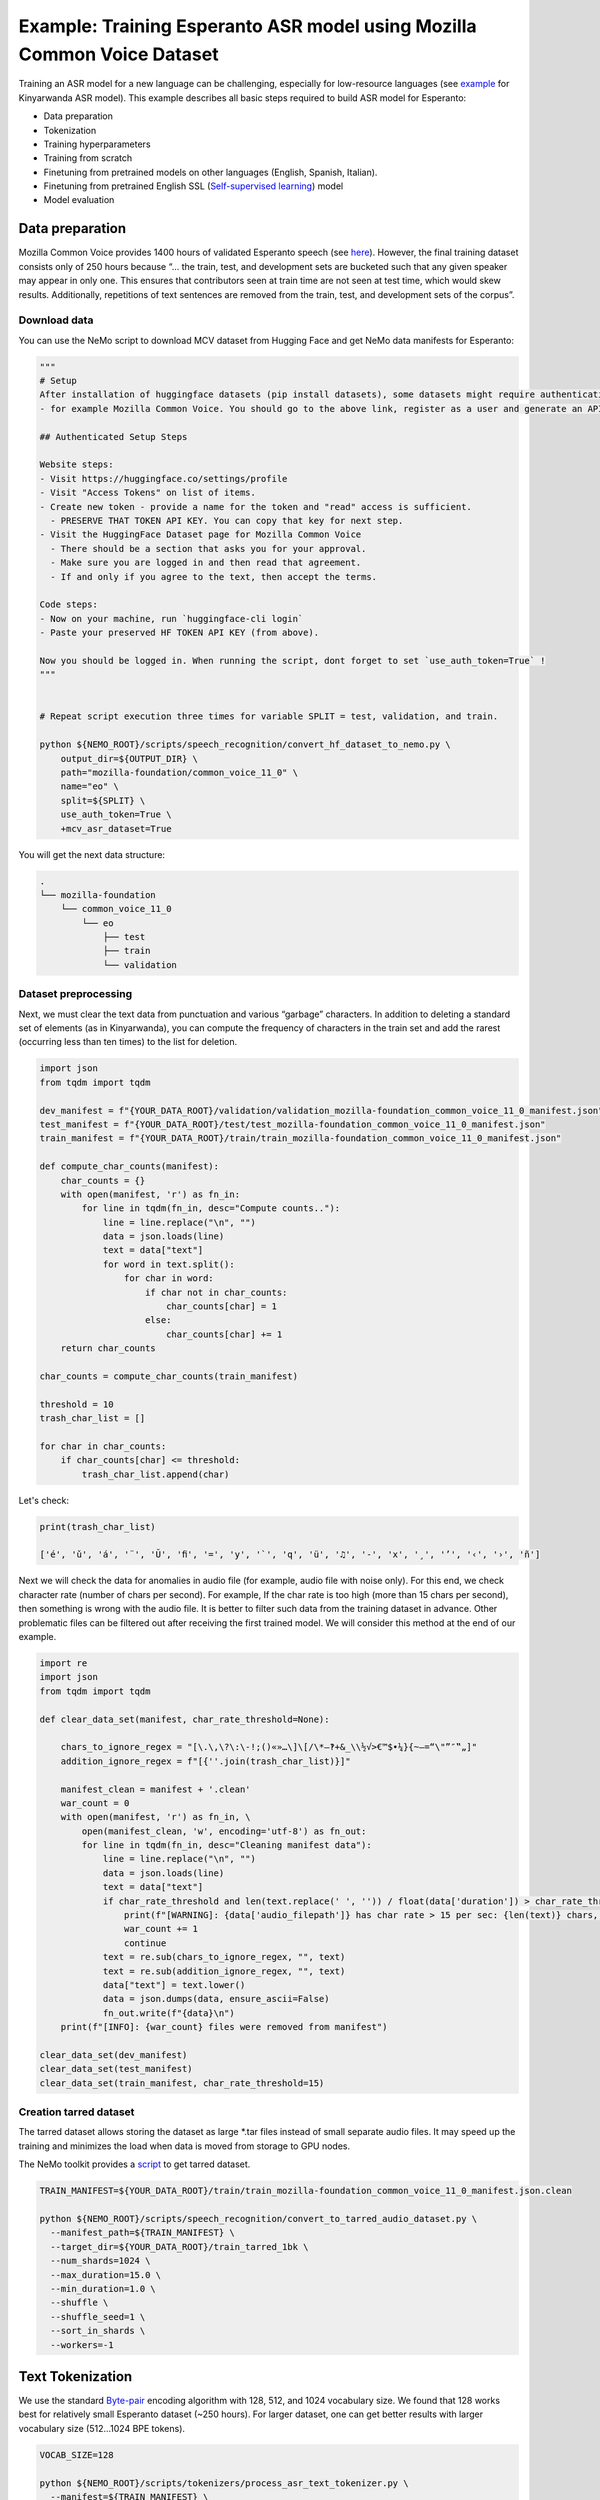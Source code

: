 ########################################################################
Example: Training Esperanto ASR model using Mozilla Common Voice Dataset
########################################################################

Training an ASR model for a new language can be challenging, especially for low-resource languages (see  `example <https://github.com/NVIDIA/NeMo/blob/main/docs/source/asr/examples/kinyarwanda_asr.rst>`_ for Kinyarwanda ASR model). 
This example describes all basic steps required to build  ASR model for Esperanto:

* Data preparation
* Tokenization
* Training hyperparameters 
* Training from scratch
* Finetuning from pretrained models on other languages (English, Spanish, Italian).
* Finetuning from pretrained English SSL (`Self-supervised learning <https://docs.nvidia.com/deeplearning/nemo/user-guide/docs/en/stable/asr/ssl/intro.html?highlight=self%20supervised>`_) model
* Model evaluation

**************************
Data preparation
**************************
Mozilla Common Voice provides 1400 hours of validated Esperanto speech (see `here <https://arxiv.org/abs/1912.0667>`_). However, the final training dataset consists only of 250 hours because “... the train, test, and development sets are bucketed such that any given speaker may appear in only one. This ensures that contributors seen at train time are not seen at test time, which would skew results. Additionally, repetitions of text sentences are removed from the train, test, and development sets of the corpus”. 

Download data
#################################

You can use the NeMo script to download MCV dataset from Hugging Face and get NeMo data manifests for Esperanto:

.. code-block:: bash
    
    """
    # Setup
    After installation of huggingface datasets (pip install datasets), some datasets might require authentication
    - for example Mozilla Common Voice. You should go to the above link, register as a user and generate an API key.

    ## Authenticated Setup Steps

    Website steps:
    - Visit https://huggingface.co/settings/profile
    - Visit "Access Tokens" on list of items.
    - Create new token - provide a name for the token and "read" access is sufficient.
      - PRESERVE THAT TOKEN API KEY. You can copy that key for next step.
    - Visit the HuggingFace Dataset page for Mozilla Common Voice
      - There should be a section that asks you for your approval.
      - Make sure you are logged in and then read that agreement.
      - If and only if you agree to the text, then accept the terms.

    Code steps:
    - Now on your machine, run `huggingface-cli login`
    - Paste your preserved HF TOKEN API KEY (from above).

    Now you should be logged in. When running the script, dont forget to set `use_auth_token=True` !
    """
    
    
    # Repeat script execution three times for variable SPLIT = test, validation, and train.
    
    python ${NEMO_ROOT}/scripts/speech_recognition/convert_hf_dataset_to_nemo.py \
        output_dir=${OUTPUT_DIR} \
        path="mozilla-foundation/common_voice_11_0" \
        name="eo" \
        split=${SPLIT} \
        use_auth_token=True \
        +mcv_asr_dataset=True

You will get the next data structure:

.. code-block:: bash

    .
    └── mozilla-foundation
        └── common_voice_11_0
            └── eo
                ├── test
                ├── train
                └── validation

Dataset preprocessing
#################################

Next, we must clear the text data from punctuation and various “garbage” characters. In addition to deleting a standard set of elements (as in Kinyarwanda), you can compute  the frequency of characters in the train set and add the rarest (occurring less than ten times) to the list for deletion. 

.. code-block:: python
  
  import json
  from tqdm import tqdm

  dev_manifest = f"{YOUR_DATA_ROOT}/validation/validation_mozilla-foundation_common_voice_11_0_manifest.json"
  test_manifest = f"{YOUR_DATA_ROOT}/test/test_mozilla-foundation_common_voice_11_0_manifest.json"
  train_manifest = f"{YOUR_DATA_ROOT}/train/train_mozilla-foundation_common_voice_11_0_manifest.json"

  def compute_char_counts(manifest):
      char_counts = {}
      with open(manifest, 'r') as fn_in:
          for line in tqdm(fn_in, desc="Compute counts.."):
              line = line.replace("\n", "")
              data = json.loads(line)
              text = data["text"]
              for word in text.split():
                  for char in word:
                      if char not in char_counts:
                          char_counts[char] = 1
                      else:
                          char_counts[char] += 1
      return char_counts

  char_counts = compute_char_counts(train_manifest)

  threshold = 10
  trash_char_list = []

  for char in char_counts:
      if char_counts[char] <= threshold:
          trash_char_list.append(char)

Let's check:

.. code-block:: python

  print(trash_char_list)

  ['é', 'ǔ', 'á', '¨', 'Ŭ', 'ﬁ', '=', 'y', '`', 'q', 'ü', '♫', '‑', 'x', '¸', 'ʼ', '‹', '›', 'ñ']

Next we will  check the data for anomalies in audio file (for example,  audio file with noise only). For this end, we check character rate (number of chars per second). For example,  If the char rate is too high (more than 15 chars per second), then something is wrong with the audio file. It is better to filter such data from the training dataset in advance. Other problematic files can be filtered out after receiving the first trained model. We will consider this method at the end of our example.

.. code-block:: python

  import re
  import json
  from tqdm import tqdm

  def clear_data_set(manifest, char_rate_threshold=None):

      chars_to_ignore_regex = "[\.\,\?\:\-!;()«»…\]\[/\*–‽+&_\\½√>€™$•¼}{~—=“\"”″‟„]"
      addition_ignore_regex = f"[{''.join(trash_char_list)}]"

      manifest_clean = manifest + '.clean'
      war_count = 0
      with open(manifest, 'r') as fn_in, \
          open(manifest_clean, 'w', encoding='utf-8') as fn_out:
          for line in tqdm(fn_in, desc="Cleaning manifest data"):
              line = line.replace("\n", "")
              data = json.loads(line)
              text = data["text"]
              if char_rate_threshold and len(text.replace(' ', '')) / float(data['duration']) > char_rate_threshold:
                  print(f"[WARNING]: {data['audio_filepath']} has char rate > 15 per sec: {len(text)} chars, {data['duration']} duration")
                  war_count += 1
                  continue
              text = re.sub(chars_to_ignore_regex, "", text)
              text = re.sub(addition_ignore_regex, "", text)
              data["text"] = text.lower()
              data = json.dumps(data, ensure_ascii=False)
              fn_out.write(f"{data}\n")
      print(f"[INFO]: {war_count} files were removed from manifest")

  clear_data_set(dev_manifest)
  clear_data_set(test_manifest)
  clear_data_set(train_manifest, char_rate_threshold=15)


Creation tarred dataset
#################################

The tarred dataset allows storing the dataset as large *.tar files instead of small separate audio files. It may speed up the training and minimizes the load when data is moved from storage to GPU nodes.

The NeMo toolkit provides a `script <https://github.com/NVIDIA/NeMo/blob/main/scripts/speech_recognition/convert_to_tarred_audio_dataset.py>`_ to get tarred dataset.

.. code-block:: bash

    TRAIN_MANIFEST=${YOUR_DATA_ROOT}/train/train_mozilla-foundation_common_voice_11_0_manifest.json.clean

    python ${NEMO_ROOT}/scripts/speech_recognition/convert_to_tarred_audio_dataset.py \
      --manifest_path=${TRAIN_MANIFEST} \
      --target_dir=${YOUR_DATA_ROOT}/train_tarred_1bk \
      --num_shards=1024 \
      --max_duration=15.0 \
      --min_duration=1.0 \
      --shuffle \
      --shuffle_seed=1 \
      --sort_in_shards \
      --workers=-1

**************************
Text Tokenization
**************************

We use the standard `Byte-pair <https://en.wikipedia.org/wiki/Byte_pair_encoding>`_ encoding algorithm with 128, 512, and 1024 vocabulary size. We found that 128 works best for relatively small Esperanto dataset (~250 hours). For larger dataset, one can get better results with larger vocabulary size (512…1024 BPE tokens). 

.. code-block:: bash

    VOCAB_SIZE=128
    
    python ${NEMO_ROOT}/scripts/tokenizers/process_asr_text_tokenizer.py \
      --manifest=${TRAIN_MANIFEST} \
      --vocab_size=${VOCAB_SIZE} \
      --data_root=${YOUR_DATA_ROOT}/esperanto/tokenizers \
      --tokenizer="spe" \
      --spe_type=bpe \  

**************************
Training hyper-parameters
**************************

The training parameters are defined in the `config file <https://github.com/NVIDIA/NeMo/blob/main/examples/asr/conf/conformer/conformer_ctc_bpe.yaml>`_ (general description of the `ASR configuration file <https://docs.nvidia.com/deeplearning/nemo/user-guide/docs/en/stable/asr/configs.html>`_). As an encoder, the `Conformer model <https://docs.nvidia.com/deeplearning/nemo/user-guide/docs/en/stable/asr/models.html#conformer-ctc>`_ is used here, the training parameters for which are already well configured based on the training English models. However, the set of optimal parameters may differ for a new language. In this section, we will look at the set of simple parameters that can improve recognition quality for a new language without digging into the details of the Conformer model too much.

Batch size
#################################
We trained model on server with 16 V100 GPUs with 32 GB. We use a local batch size = 32 per GPU V100), so global batch size is 32x16=512. In general, we observed, that  global batch between 512 and 2048 works well for Conformer-CTC-Large model. One can  use   the `accumulate_grad_batches <https://github.com/NVIDIA/NeMo/blob/main/examples/asr/conf/conformer/conformer_ctc_bpe.yaml#L173>`_ parameter to increase the size of the global batch, which is equal  to *local_batch * num_gpu * accumulate_grad_batches*.

Optimizer and Learning Rate Scheduler
#################################
The model was trained with AdamW optimizer and  CosineAnealing Learning Rate (LR) scheduler . We use Learning Rate warmup when LR goes from 0 to maximum LR to stabilize initial phase of training. The number of warmup steps determines how quickly the scheduler will reach the peak learning rate during model training. The recommended number of steps is approximately 10-20% of total training duration. We used 8,000-10,000 warmup steps.

Now we can plot our learning rate for CosineAnnealing schedule:

.. code-block:: python

    import nemo
    import torch
    import matplotlib.pyplot as plt

    # params:
    train_files_num = 144000     # number of training audio_files
    global_batch_size = 1024     # local_batch * gpu_num * accum_gradient
    num_epoch = 300
    warmup_steps = 10000
    config_learning_rate = 1e-3

    steps_num = int(train_files_num / global_batch_size * num_epoch)
    print(f"steps number is: {steps_num}")

    optimizer = torch.optim.SGD(model.parameters(), lr=config_learning_rate)
    scheduler = nemo.core.optim.lr_scheduler.CosineAnnealing(optimizer,
                                                             max_steps=steps_num,
                                                             warmup_steps=warmup_steps,
                                                             min_lr=1e-6)
    lrs = []

    for i in range(steps_num):
        optimizer.step()
        lr = optimizer.param_groups[0]["lr"]
        lrs.append(lr)
        scheduler.step()

    plt.plot(lrs)

.. image:: ./images/CosineAnnealing_scheduler.png
    :align: center
    :alt: NeMo CosineAnnealing scheduler.
    :width: 500px
        
Numerical Precision
#################################
By default, it is recommended to use half-precision float (FP16 for V100 and BF16 for A100 GPU) to speed up the training process. However, training with  half-precision may  affect the convergence of the model, for example training loss  can explode. In this case, we recommend to decrease LR or switch to float32. 

**************************
Training
**************************

We use three main scenarios to train Espearnto ASR model:

* Training from scratch.
* Finetuning from ASR models  for other languages (English, Spanish, Italian).
* Finetuning from an English SSL (`Self-supervised learning <https://docs.nvidia.com/deeplearning/nemo/user-guide/docs/en/stable/asr/ssl/intro.html?highlight=self%20supervised>`_) model.

For the training of the `Conformer-CTC <https://docs.nvidia.com/deeplearning/nemo/user-guide/docs/en/stable/asr/models.html#conformer-ctc>`_ model, we use `speech_to_text_ctc_bpe.py <https://github.com/NVIDIA/NeMo/tree/stable/examples/asr/asr_ctc/speech_to_text_ctc_bpe.py>`_ with the default config `conformer_ctc_bpe.yaml <https://github.com/NVIDIA/NeMo/tree/stable/examples/asr/conf/conformer/conformer_ctc_bpe.yaml>`_. Here you can see the example of how to run this training:

.. code-block:: bash

    TOKENIZER=${YOUR_DATA_ROOT}/esperanto/tokenizers/tokenizer_spe_bpe_v128
    TRAIN_MANIFEST=${YOUR_DATA_ROOT}/train_tarred_1bk/tarred_audio_manifest.json
    TARRED_AUDIO_FILEPATHS=${YOUR_DATA_ROOT}/train_tarred_1bk/audio__OP_0..1023_CL_.tar # "_OP_0..1023_CL_" is the range for the banch of files audio_0.tar, audio_1.tar, ..., audio_1023.tar
    DEV_MANIFEST=${YOUR_DATA_ROOT}/validation/validation_mozilla-foundation_common_voice_11_0_manifest.json.clean
    TEST_MANIFEST=${YOUR_DATA_ROOT}/test/test_mozilla-foundation_common_voice_11_0_manifest.json.clean

    python ${NEMO_ROOT}/examples/asr/asr_ctc/speech_to_text_ctc_bpe.py \
      --config-path=../conf/conformer/ \
      --config-name=conformer_ctc_bpe \
      exp_manager.name="Name of our experiment" \
      exp_manager.resume_if_exists=true \
      exp_manager.resume_ignore_no_checkpoint=true \
      exp_manager.exp_dir=results/ \
      ++model.encoder.conv_norm_type=layer_norm \
      model.tokenizer.dir=$TOKENIZER \
      model.train_ds.is_tarred=true \
      model.train_ds.tarred_audio_filepaths=$TARRED_AUDIO_FILEPATHS \
      model.train_ds.manifest_filepath=$TRAIN_MANIFEST \
      model.validation_ds.manifest_filepath=$DEV_MANIFEST \
      model.test_ds.manifest_filepath=$TEST_MANIFEST

Main training parameters:

* Tokenization: BPE 128/512/1024
* Model: Conformer-CTC-large with Layer Normalization
* Optimizer: AdamW, weight_decay 1e-3, LR 1e-3
* Scheduler: CosineAnnealing, warmup_steps 10000, min_lr 1e-6
* Batch: 32 local, 1024 global (2 grad accumulation)
* Precision: FP16
* GPUs: 16 V100

The following table provides the results for training Esperanto Conformer-CTC-large model from scratch with different BPE vocabulary size.

+----------------------------------+----------+------------+-------------+
| Training mode                    | BPE size | DEV, WER % | TEST, WER % |
+==================================+==========+============+=============+
|                                  |    128   |   **3.96** |   **6.48**  |
+                                  +----------+------------+-------------+
| From scratch                     |    512   |     4.62   |     7.31    |
+                                  +----------+------------+-------------+
|                                  |   1024   |     5.81   |     8.56    |
+----------------------------------+----------+------------+-------------+

BPE vocabulary with 128 size provides the lowest WER since  our  training dataset is l (~250 hours) is insufficient to small to train models with larger BPE vocabulary sizes. 

For finetuning from already trained ASR models, we use three different models:

* Esnglish `stt_en_conformer_ctc_large <https://huggingface.co/nvidia/stt_en_conformer_ctc_large>`_ (several thousand hours of English speech). 
* Spanish `stt_es_conformer_ctc_large <https://huggingface.co/nvidia/stt_es_conformer_ctc_large>`_ (1340 hours of Spanish speech).
* Italian `stt_it_conformer_ctc_large <https://huggingface.co/nvidia/stt_it_conformer_ctc_large>`_ (487 hours of Italian speech).

To finetune a model with the same vocabulary size, just set the desired model via the *init_from_pretrained_model* parameter:

.. code-block:: bash

    +init_from_pretrained_model=${PRETRAINED_MODEL_NAME}

as it is done in the Kinyarwanda example. If the size of the vocabulary differs from the one presented in the pretrained model, you need to change the vocabulary manually as done in the `finetuning tutorial <https://github.com/NVIDIA/NeMo/blob/main/tutorials/asr/ASR_CTC_Language_Finetuning.ipynb>`_:

.. code-block:: python

    model = nemo_asr.models.EncDecCTCModelBPE.from_pretrained(f"nvidia/{PRETRAINED_MODEL_NAME}", map_location='cpu')
    model.change_vocabulary(new_tokenizer_dir=TOKENIZER, new_tokenizer_type="bpe")
    model.encoder.unfreeze()
    model.save_to(f"{save_path}")


There is no need to change anything for the SSL model, it will replace the vocabulary itself. However, you will need to first download this model and set it through another parameter *init_from_nemo_model*:

.. code-block:: bash

    ++init_from_nemo_model=${PRETRAINED_MODEL} \

As the SSL model, we use `ssl_en_conformer_large <https://catalog.ngc.nvidia.com/orgs/nvidia/teams/nemo/models/ssl_en_conformer_large>`_ which is trained using LibriLight corpus (~56k hrs of unlabeled English speech).
All models for finetuning are available on `Nvidia Hugging Face <https://huggingface.co/nvidia>`_ or `NGC <https://catalog.ngc.nvidia.com/models>`_ repo. 

The following table shows all results for finetuning from pretrained models for the Conformer-CTC-large model and compares them with the model that was obtained by training from scratch (here we use BPE size 128 for all the models because it gives the best results).

+----------------------------------+------------+-------------+
| Training mode                    | DEV, WER % | TEST, WER % |
+==================================+============+=============+
| From scratch                     |     3.96   |     6.48    |
+----------------------------------+------------+-------------+
| Finetuning (English)             |     3.45   |     5.45    |
+----------------------------------+------------+-------------+
| Finetuning (Spanish)             |     3.40   |     5.52    |
+----------------------------------+------------+-------------+
| Finetuning (Italian)             |     3.29   |     5.36    |
+----------------------------------+------------+-------------+
| Finetuning (SSL English)         |  **2.90**  |   **4.76**  |
+----------------------------------+------------+-------------+

We can also monitor  test WER behavior during training process using wandb plots (X - global step, Y - test WER):

.. image:: ./images/test_wer_wandb.png
    :align: center
    :alt: Test WER.
    :width: 800px

As you can see, the best way to get the Esperanto ASR model (the model can be found on `NGC <https://catalog.ngc.nvidia.com/orgs/nvidia/teams/nemo/models/stt_eo_conformer_ctc_large>`_ and `Hugging Face <https://huggingface.co/nvidia/stt_eo_conformer_ctc_large>`_) is finetuning from the pretrained SSL model for English.


**************************
Decoding
**************************

At the end of the training, several checkpoints (usually 5) and the best model (not always from the latest epoch) are stored in the model folder. Checkpoint averaging (script) can help to improve the final decoding accuracy. In our case, this did not improve the CTC models. However, it was possible to get an improvement in the range of 0.1-0.2% WER for some RNNT models. To make averaging, use the following command:

.. code-block:: bash

    python ${NEMO_ROOT}/scripts/checkpoint_averaging/checkpoint_averaging.py <your_trained_model.nemo>

For decoding you can use:

.. code-block:: bash

    python ${NEMO_ROOT}/examples/asr/speech_to_text_eval.py \
        model_path=${MODEL} \
        pretrained_name=null \
        dataset_manifest=${TEST_MANIFEST} \
        batch_size=${BATCH_SIZE} \
        output_filename=${OUTPUT_MANIFEST} \
        amp=False \
        use_cer=False)

You can use the Speech Data Explorer to analyze recognition errors, similar to the Kinyarwanda example.
We listened to files with an anomaly high WER (>50%) and found many problematic files. They have wrong transcriptions and cut or empty audio files in the dev and test sets.

.. code-block:: bash

    python ${NEMO_ROOT}/tools/speech_data_explorer/data_explorer.py <your_decoded_manifest_file>


**************************
Training data analysis
**************************

For an additional analysis of the training dataset, you can decode it using an already trained model. Train examples with a high error rate (WER > 50%) are likely to be problematic files. Removing them from the training set is preferred because a model can train text even for almost empty audio. We do not want this behavior from the ASR model.


